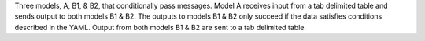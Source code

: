 Three models, A, B1, & B2, that conditionally pass messages. Model A receives input from a tab delimited table and sends output to both models B1 & B2. The outputs to models B1 & B2 only succeed if the data satisfies conditions described in the YAML. Output from both models B1 & B2 are sent to a tab delimited table.

